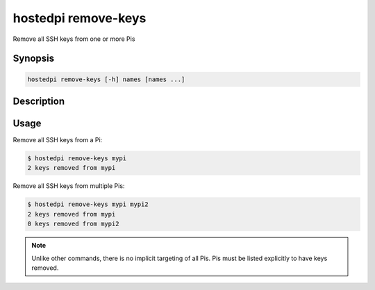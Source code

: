 ====================
hostedpi remove-keys
====================

Remove all SSH keys from one or more Pis

Synopsis
========

.. code-block:: text

    hostedpi remove-keys [-h] names [names ...]

Description
===========

.. program:: hostedpi-remove-keys

.. option:: names [names ...]

    The name of the Pis to remove keys from

.. option:: -h, --help

    Show this help message and exit

Usage
=====

Remove all SSH keys from a Pi:

.. code-block:: console

    $ hostedpi remove-keys mypi
    2 keys removed from mypi

Remove all SSH keys from multiple Pis:

.. code-block:: console

    $ hostedpi remove-keys mypi mypi2
    2 keys removed from mypi
    0 keys removed from mypi2

.. note::
    
    Unlike other commands, there is no implicit targeting of all Pis. Pis must be listed explicitly
    to have keys removed.
